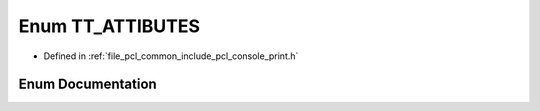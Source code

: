 .. _exhale_enum_print_8h_1a96f1911dd4dfe64597398695dfae18f6:

Enum TT_ATTIBUTES
=================

- Defined in :ref:`file_pcl_common_include_pcl_console_print.h`


Enum Documentation
------------------


.. doxygenenum:: pcl::console::TT_ATTIBUTES
